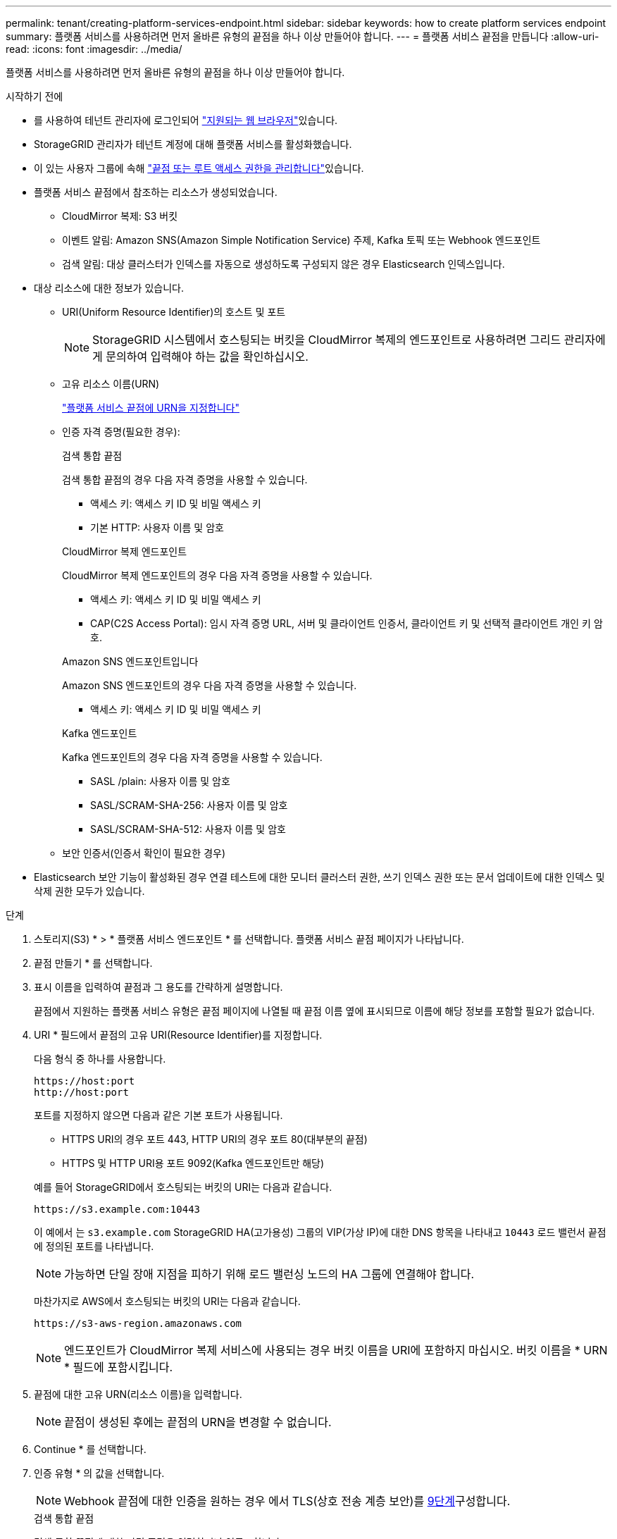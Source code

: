 ---
permalink: tenant/creating-platform-services-endpoint.html 
sidebar: sidebar 
keywords: how to create platform services endpoint 
summary: 플랫폼 서비스를 사용하려면 먼저 올바른 유형의 끝점을 하나 이상 만들어야 합니다. 
---
= 플랫폼 서비스 끝점을 만듭니다
:allow-uri-read: 
:icons: font
:imagesdir: ../media/


[role="lead"]
플랫폼 서비스를 사용하려면 먼저 올바른 유형의 끝점을 하나 이상 만들어야 합니다.

.시작하기 전에
* 를 사용하여 테넌트 관리자에 로그인되어 link:../admin/web-browser-requirements.html["지원되는 웹 브라우저"]있습니다.
* StorageGRID 관리자가 테넌트 계정에 대해 플랫폼 서비스를 활성화했습니다.
* 이 있는 사용자 그룹에 속해 link:tenant-management-permissions.html["끝점 또는 루트 액세스 권한을 관리합니다"]있습니다.
* 플랫폼 서비스 끝점에서 참조하는 리소스가 생성되었습니다.
+
** CloudMirror 복제: S3 버킷
** 이벤트 알림: Amazon SNS(Amazon Simple Notification Service) 주제, Kafka 토픽 또는 Webhook 엔드포인트
** 검색 알림: 대상 클러스터가 인덱스를 자동으로 생성하도록 구성되지 않은 경우 Elasticsearch 인덱스입니다.


* 대상 리소스에 대한 정보가 있습니다.
+
** URI(Uniform Resource Identifier)의 호스트 및 포트
+

NOTE: StorageGRID 시스템에서 호스팅되는 버킷을 CloudMirror 복제의 엔드포인트로 사용하려면 그리드 관리자에게 문의하여 입력해야 하는 값을 확인하십시오.

** 고유 리소스 이름(URN)
+
link:specifying-urn-for-platform-services-endpoint.html["플랫폼 서비스 끝점에 URN을 지정합니다"]

** 인증 자격 증명(필요한 경우):
+
[role="tabbed-block"]
====
.검색 통합 끝점
--
검색 통합 끝점의 경우 다음 자격 증명을 사용할 수 있습니다.

*** 액세스 키: 액세스 키 ID 및 비밀 액세스 키
*** 기본 HTTP: 사용자 이름 및 암호


--
.CloudMirror 복제 엔드포인트
--
CloudMirror 복제 엔드포인트의 경우 다음 자격 증명을 사용할 수 있습니다.

*** 액세스 키: 액세스 키 ID 및 비밀 액세스 키
*** CAP(C2S Access Portal): 임시 자격 증명 URL, 서버 및 클라이언트 인증서, 클라이언트 키 및 선택적 클라이언트 개인 키 암호.


--
.Amazon SNS 엔드포인트입니다
--
Amazon SNS 엔드포인트의 경우 다음 자격 증명을 사용할 수 있습니다.

*** 액세스 키: 액세스 키 ID 및 비밀 액세스 키


--
.Kafka 엔드포인트
--
Kafka 엔드포인트의 경우 다음 자격 증명을 사용할 수 있습니다.

*** SASL /plain: 사용자 이름 및 암호
*** SASL/SCRAM-SHA-256: 사용자 이름 및 암호
*** SASL/SCRAM-SHA-512: 사용자 이름 및 암호


--
====
** 보안 인증서(인증서 확인이 필요한 경우)


* Elasticsearch 보안 기능이 활성화된 경우 연결 테스트에 대한 모니터 클러스터 권한, 쓰기 인덱스 권한 또는 문서 업데이트에 대한 인덱스 및 삭제 권한 모두가 있습니다.


.단계
. 스토리지(S3) * > * 플랫폼 서비스 엔드포인트 * 를 선택합니다. 플랫폼 서비스 끝점 페이지가 나타납니다.
. 끝점 만들기 * 를 선택합니다.
. 표시 이름을 입력하여 끝점과 그 용도를 간략하게 설명합니다.
+
끝점에서 지원하는 플랫폼 서비스 유형은 끝점 페이지에 나열될 때 끝점 이름 옆에 표시되므로 이름에 해당 정보를 포함할 필요가 없습니다.

. URI * 필드에서 끝점의 고유 URI(Resource Identifier)를 지정합니다.
+
--
다음 형식 중 하나를 사용합니다.

[listing]
----
https://host:port
http://host:port
----
포트를 지정하지 않으면 다음과 같은 기본 포트가 사용됩니다.

** HTTPS URI의 경우 포트 443, HTTP URI의 경우 포트 80(대부분의 끝점)
** HTTPS 및 HTTP URI용 포트 9092(Kafka 엔드포인트만 해당)


--
+
예를 들어 StorageGRID에서 호스팅되는 버킷의 URI는 다음과 같습니다.

+
[listing]
----
https://s3.example.com:10443
----
+
이 예에서 는 `s3.example.com` StorageGRID HA(고가용성) 그룹의 VIP(가상 IP)에 대한 DNS 항목을 나타내고 `10443` 로드 밸런서 끝점에 정의된 포트를 나타냅니다.

+

NOTE: 가능하면 단일 장애 지점을 피하기 위해 로드 밸런싱 노드의 HA 그룹에 연결해야 합니다.

+
마찬가지로 AWS에서 호스팅되는 버킷의 URI는 다음과 같습니다.

+
[listing]
----
https://s3-aws-region.amazonaws.com
----
+

NOTE: 엔드포인트가 CloudMirror 복제 서비스에 사용되는 경우 버킷 이름을 URI에 포함하지 마십시오. 버킷 이름을 * URN * 필드에 포함시킵니다.

. 끝점에 대한 고유 URN(리소스 이름)을 입력합니다.
+

NOTE: 끝점이 생성된 후에는 끝점의 URN을 변경할 수 없습니다.

. Continue * 를 선택합니다.
. 인증 유형 * 의 값을 선택합니다.
+

NOTE: Webhook 끝점에 대한 인증을 원하는 경우 에서 TLS(상호 전송 계층 보안)를 <<verify-certs,9단계>>구성합니다.

+
[role="tabbed-block"]
====
.검색 통합 끝점
--
검색 통합 끝점에 대한 자격 증명을 입력하거나 업로드합니다.

제공하는 자격 증명에 대상 리소스에 대한 쓰기 권한이 있어야 합니다.

[cols="1a,2a,2a"]
|===
| 인증 유형입니다 | 설명 | 자격 증명 


 a| 
익명
 a| 
대상에 대한 익명 액세스를 제공합니다. 보안이 비활성화된 끝점에서만 작동합니다.
 a| 
인증이 없습니다.



 a| 
액세스 키
 a| 
AWS 스타일 자격 증명을 사용하여 대상과의 연결을 인증합니다.
 a| 
** 액세스 키 ID입니다
** 비밀 액세스 키




 a| 
기본 HTTP
 a| 
사용자 이름과 암호를 사용하여 대상에 대한 연결을 인증합니다.
 a| 
** 사용자 이름
** 암호


|===
--
.CloudMirror 복제 엔드포인트
--
CloudMirror 복제 엔드포인트에 대한 자격 증명을 입력하거나 업로드합니다.

제공하는 자격 증명에 대상 리소스에 대한 쓰기 권한이 있어야 합니다.

[cols="1a,2a,2a"]
|===
| 인증 유형입니다 | 설명 | 자격 증명 


 a| 
익명
 a| 
대상에 대한 익명 액세스를 제공합니다. 보안이 비활성화된 끝점에서만 작동합니다.
 a| 
인증이 없습니다.



 a| 
액세스 키
 a| 
AWS 스타일 자격 증명을 사용하여 대상과의 연결을 인증합니다.
 a| 
** 액세스 키 ID입니다
** 비밀 액세스 키




 a| 
CAP(C2S 액세스 포털)
 a| 
인증서 및 키를 사용하여 대상에 대한 연결을 인증합니다.
 a| 
** 임시 자격 증명 URL입니다
** 서버 CA 인증서(PEM 파일 업로드)
** 클라이언트 인증서(PEM 파일 업로드)
** 클라이언트 개인 키(PEM 파일 업로드, OpenSSL 암호화 형식 또는 암호화되지 않은 개인 키 형식)
** 클라이언트 개인 키 암호 구문(선택 사항)


|===
--
.Amazon SNS 엔드포인트입니다
--
Amazon SNS 끝점에 대한 자격 증명을 입력하거나 업로드합니다.

제공하는 자격 증명에 대상 리소스에 대한 쓰기 권한이 있어야 합니다.

[cols="1a,2a,2a"]
|===
| 인증 유형입니다 | 설명 | 자격 증명 


 a| 
익명
 a| 
대상에 대한 익명 액세스를 제공합니다. 보안이 비활성화된 끝점에서만 작동합니다.
 a| 
인증이 없습니다.



 a| 
액세스 키
 a| 
AWS 스타일 자격 증명을 사용하여 대상과의 연결을 인증합니다.
 a| 
** 액세스 키 ID입니다
** 비밀 액세스 키


|===
--
.Kafka 엔드포인트
--
Kafka 엔드포인트에 대한 자격 증명을 입력하거나 업로드합니다.

제공하는 자격 증명에 대상 리소스에 대한 쓰기 권한이 있어야 합니다.

[cols="1a,2a,2a"]
|===
| 인증 유형입니다 | 설명 | 자격 증명 


 a| 
익명
 a| 
대상에 대한 익명 액세스를 제공합니다. 보안이 비활성화된 끝점에서만 작동합니다.
 a| 
인증이 없습니다.



 a| 
SASL/일반
 a| 
사용자 이름과 암호를 일반 텍스트로 사용하여 대상에 대한 연결을 인증합니다.
 a| 
** 사용자 이름
** 암호




 a| 
SASL/SCRAM-SHA-256
 a| 
Challenge-Response 프로토콜 및 SHA-256 해싱을 사용하여 사용자 이름과 암호를 사용하여 대상에 대한 연결을 인증합니다.
 a| 
** 사용자 이름
** 암호




 a| 
SASL/SCRAM-SHA-512
 a| 
Challenge-Response 프로토콜 및 SHA-512 해싱을 사용하여 사용자 이름과 암호를 사용하여 대상에 대한 연결을 인증합니다.
 a| 
** 사용자 이름
** 암호


|===
사용자 이름과 암호가 Kafka 클러스터에서 가져온 위임 토큰에서 파생되는 경우 * Use 위임 인증 사용 * 을 선택합니다.

--
====
. Continue * 를 선택합니다.
. [[verify-certs]] * 인증서 확인 * 에 대한 라디오 버튼을 선택하여 엔드포인트에 대한 TLS 연결이 확인되는 방법을 선택합니다.
+
[role="tabbed-block"]
====
.대부분의 엔드포인트
--
검색 통합, CloudMirror 복제, Amazon SNS 또는 Kafka 엔드포인트에 대한 TLS 연결을 확인합니다.

[cols="1a,2a"]
|===
| 인증서 확인 유형입니다 | 설명 


 a| 
TLS
 a| 
끝점 리소스에 대한 TLS 연결에 대한 서버 인증서의 유효성을 검사합니다.



 a| 
사용 안 함
 a| 
인증서 확인이 비활성화되었습니다. 이 옵션은 안전하지 않습니다.



 a| 
사용자 지정 CA 인증서를 사용합니다
 a| 
사용자 지정 CA 인증서는 끝점에 연결할 때 서버의 ID를 확인하는 데 사용됩니다.



 a| 
운영 체제 CA 인증서를 사용합니다
 a| 
운영 체제에 설치된 기본 그리드 CA 인증서를 사용하여 연결을 보호합니다.

|===
--
.Webhook 끝점만
--
Webhook 끝점에 대한 TLS 연결을 확인합니다.

[cols="1a,2a"]
|===
| 인증서 확인 유형입니다 | 설명 


 a| 
TLS
 a| 
끝점 리소스에 대한 TLS 연결에 대한 서버 인증서의 유효성을 검사합니다.



 a| 
MTL
 a| 
끝점 리소스에 대한 상호 TLS 연결에 대한 클라이언트 및 서버 인증서의 유효성을 검사합니다.



 a| 
사용 안 함
 a| 
인증서 확인이 비활성화되었습니다. 이 옵션은 안전하지 않습니다.



 a| 
사용자 지정 CA 인증서를 사용합니다
 a| 
사용자 지정 CA 인증서는 끝점에 연결할 때 서버의 ID를 확인하는 데 사용됩니다.

|===
MTL * 을 선택하면 이러한 옵션을 사용할 수 있습니다.

[cols="1a,2a"]
|===
| 인증서 확인 유형입니다 | 설명 


 a| 
서버 인증서를 확인하지 마십시오
 a| 
서버 인증서 확인을 사용하지 않도록 설정합니다. 즉, 서버 ID가 확인되지 않습니다. 이 옵션은 안전하지 않습니다.



 a| 
클라이언트 인증서
 a| 
클라이언트 인증서는 끝점에 연결할 때 클라이언트의 ID를 확인하는 데 사용됩니다.



 a| 
클라이언트 개인 키입니다
 a| 
클라이언트 인증서의 개인 키입니다. 암호화된 경우 PKCS #1(PKCS #8 형식이 지원되지 않음)을 사용해야 합니다.



 a| 
클라이언트 개인 키 암호입니다
 a| 
클라이언트 개인 키를 해독하기 위한 암호입니다. 개인 키가 암호화되지 않은 경우 비워 둡니다.

|===
--
====
. 테스트를 선택하고 끝점 * 을 작성합니다.
+
** 지정된 자격 증명을 사용하여 끝점에 도달할 수 있으면 성공 메시지가 나타납니다. 엔드포인트에 대한 연결은 각 사이트의 한 노드에서 검증됩니다.
** 끝점 유효성 검사에 실패하면 오류 메시지가 나타납니다. 오류를 수정하기 위해 끝점을 수정해야 하는 경우 * 끝점 세부 정보로 돌아가기 * 를 선택하고 정보를 업데이트합니다. 그런 다음 * 테스트 를 선택하고 끝점 * 을 만듭니다.
+

NOTE: 테넌트 계정에 플랫폼 서비스가 활성화되어 있지 않으면 엔드포인트 생성이 실패합니다. StorageGRID 관리자에게 문의하십시오.





끝점을 구성한 후 URN을 사용하여 플랫폼 서비스를 구성할 수 있습니다.

.관련 정보
* link:specifying-urn-for-platform-services-endpoint.html["플랫폼 서비스 끝점에 URN을 지정합니다"]
* link:configuring-cloudmirror-replication.html["CloudMirror 복제를 구성합니다"]
* link:configuring-event-notifications.html["이벤트 알림을 구성합니다"]
* link:configuring-search-integration-service.html["검색 통합 서비스를 구성합니다"]

